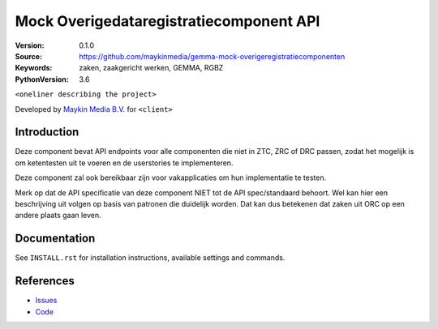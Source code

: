 ========================================
Mock Overigedataregistratiecomponent API
========================================

:Version: 0.1.0
:Source: https://github.com/maykinmedia/gemma-mock-overigeregistratiecomponenten
:Keywords: zaken, zaakgericht werken, GEMMA, RGBZ
:PythonVersion: 3.6

|build-status| |requirements|

``<oneliner describing the project>``

Developed by `Maykin Media B.V.`_ for ``<client>``


Introduction
============

Deze component bevat API endpoints voor alle componenten die niet in ZTC, ZRC
of DRC passen, zodat het mogelijk is om ketentesten uit te voeren en de
userstories te implementeren.

Deze component zal ook bereikbaar zijn voor vakapplicaties om hun implementatie
te testen.

Merk op dat de API specificatie van deze component NIET tot de API spec/standaard
behoort. Wel kan hier een beschrijving uit volgen op basis van patronen die
duidelijk worden. Dat kan dus betekenen dat zaken uit ORC op een andere
plaats gaan leven.


Documentation
=============

See ``INSTALL.rst`` for installation instructions, available settings and
commands.


References
==========

* `Issues <https://github.com/maykinmedia/gemma-mock-overigeregistratiecomponenten/issues>`_
* `Code <https://github.com/maykinmedia/gemma-mock-overigeregistratiecomponenten/>`_


.. |build-status| image:: http://jenkins.maykin.nl/buildStatus/icon?job=orc
    :alt: Build status
    :target: http://jenkins.maykin.nl/job/orc

.. |requirements| image:: https://requires.io/bitbucket/maykinmedia/orc/requirements.svg?branch=master
     :target: https://requires.io/bitbucket/maykinmedia/orc/requirements/?branch=master
     :alt: Requirements status


.. _Maykin Media B.V.: https://www.maykinmedia.nl
